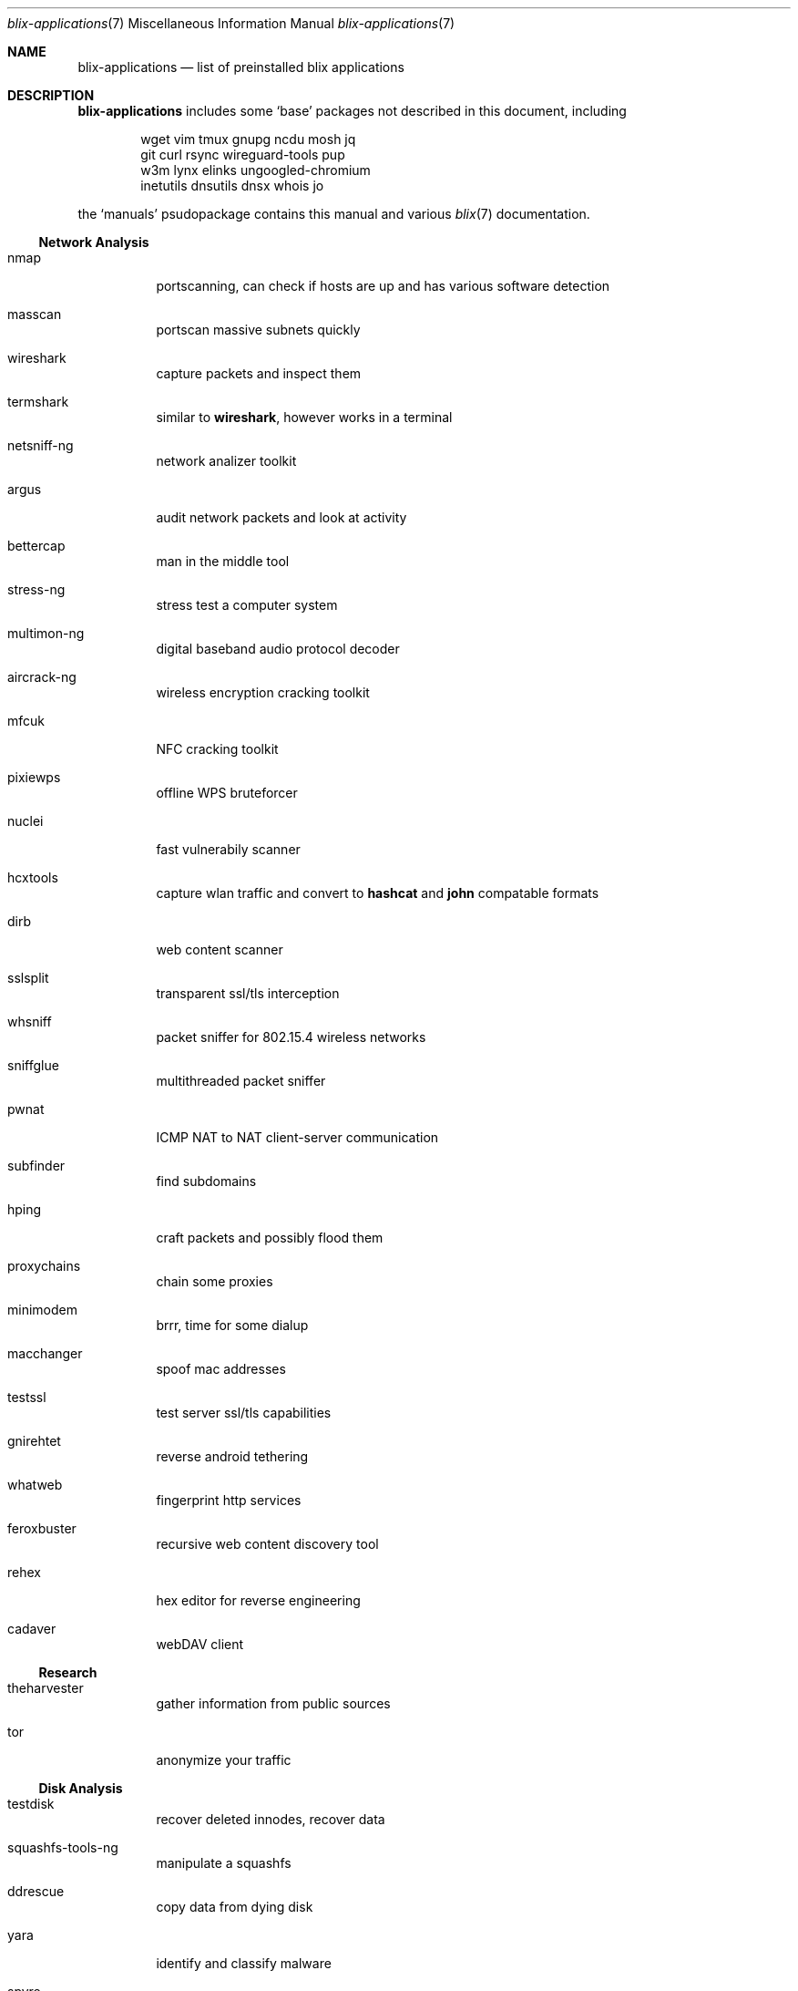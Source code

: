 .Dd May 18, 2023
.Dt blix-applications 7
.Os
.
.Sh NAME
.Nm blix-applications
.Nd list of preinstalled blix applications
.
.Sh DESCRIPTION
.Nm
includes some
.Ql base
packages not described in this document, including
.Bd -literal -offset indent
wget vim tmux gnupg ncdu mosh jq
git curl rsync wireguard-tools pup
w3m lynx elinks ungoogled-chromium
inetutils dnsutils dnsx whois jo
.Ed
.
.Pp
the
.Ql manuals
psudopackage contains this manual and various
.Xr blix 7
documentation.
.
.Ss Network Analysis
.Bl -tag -width Ds
.It nmap
portscanning, can check if hosts are up and has various software detection
.It masscan
portscan massive subnets quickly
.It wireshark
capture packets and inspect them
.It termshark
similar to
.Cm wireshark ,
however works in a terminal
.It netsniff-ng
network analizer toolkit
.It argus
audit network packets and look at activity
.It bettercap
man in the middle tool
.It stress-ng
stress test a computer system
.It multimon-ng
digital baseband audio protocol decoder
.It aircrack-ng
wireless encryption cracking toolkit
.It mfcuk
NFC cracking toolkit
.It pixiewps
offline WPS bruteforcer
.It nuclei
fast vulnerabily scanner
.It hcxtools
capture wlan traffic and convert to
.Cm hashcat
and
.Cm john
compatable formats
.It dirb
web content scanner
.It sslsplit
transparent ssl/tls interception
.It whsniff
packet sniffer for 802.15.4 wireless networks
.It sniffglue
multithreaded packet sniffer
.It pwnat
ICMP NAT to NAT client-server communication
.It subfinder
find subdomains
.It hping
craft packets and possibly flood them
.It proxychains
chain some proxies
.It minimodem
brrr, time for some dialup
.It macchanger
spoof mac addresses
.It testssl
test server ssl/tls capabilities
.It gnirehtet
reverse android tethering
.It whatweb
fingerprint http services
.It feroxbuster
recursive web content discovery tool
.It rehex
hex editor for reverse engineering
.It cadaver
webDAV client
.El
.
.Ss Research
.Bl -tag -width Ds
.It theharvester
gather information from public sources
.It tor
anonymize your traffic
.El
.
.Ss Disk Analysis
.Bl -tag -width Ds
.It testdisk
recover deleted innodes, recover data
.It squashfs-tools-ng
manipulate a squashfs
.It ddrescue
copy data from dying disk
.It yara
identify and classify malware
.It spyre
IOC scanner
.It snowman
C/C++ decompiler
.\".It volatility
.\"memory forsenics framework
.It stegseek
seek for steganography in images
.It apktool
inspect apk files
.It jadx
decompile dex (the stuff in apks) files to java
.It adbfs-rootless
mount android phones on linux
.It ghidra
reverse engineering suite made by the NSA
.It ursadb
database for indexing malware
.It android-udev-rules
usb stuff for android
.It valgrind
framework for building analysis tools
.It dos2unix
convert those pesky line endings
.It file
inspect file metadata
.It exiftool
look at exif image metadata
.It foremost
recover files based on their contents
.It pngcheck
check if png is really an image
.It docker
run containers and stuff
.It xcd
lovely hexdump utility
.It trufflehog
search through git histories
.It sleuthkit
a collection of digital forensics tools
.It clamav
antivirus engine
.It msitools
view metadata and extract contents from windows msi files
.It cabextract
extract contents of windows cab files, which may be in exes
.It p7zip
extract 7z files
.It unrar
extract rar files
.It unzip
extract zip files
.El
.
.Ss Exploits
.Bl -tag -width Ds
.It doona
bruteforce exploit detector
.It metasploit
big database of known exploits
.It twa
tiny web auditor
.It wifite2
wireless network auditor
.It wpscan
wordpress vulnerability scanner
.It wfuzz
web content fuzzer
.It zap
web penetration testing
.It sqlmap
automatic sql injection and database takeover
.It thc-hydra
fast network login cracker
.It routersploit
test for common router vulnerabilities. needs to be run in a
.Cm nix-shell -p
.It dsniff
network auditing and penetration testing
.It dnschef
DNS proxy for penetration testing
.El
.
.Ss Crackers
.Bl -tag -width Ds
.It john
john the ripper, very nice hash cracker
.It hashcat
another hash cracker
.It mfoc
mifare classic offline cracker
.\".It pyrit
.\"gpu WPA/WPA2 hash cracker
.It crunch
generate wordlists
.It diceware
generate passwords using wordlists
.It crowbar
bruteforcing tool
.It cowpatty
offline dictionary attack against WPA/WPA2
.It bully
retreive WPA/WPA2 passphrase from WPS
.\".It deepsea
.\"phishing tool
.It reaverwps
bruteforce wifi
.It amass
dns enumeration and network mapping
.It medusa
speedy login bruteforcer
.It cupp.py
Common User Password Profiler
.El
.
.Ss Security Scan
.Bl -tag -width Ds
.It lynis
scan your computer for vulnerabilities and hardening tips
.It chkrootkit
search for rootkits
.El
.
.Ss Development
.Bl -tag -width Ds
.It arudino
arduino ide
.It python3Packages.pip
install python packages from pypi
.\".It ino
.\"command line arduino toolkit
.El
.
.Ss Disclosure
.Bl -tag -width Ds
.It catgirl
lovely irc client
.It tmate
terminal screen sharing
.El
.
.Sh AUTHORS
.An xfnw Aq Mt xfnw@riseup.net
